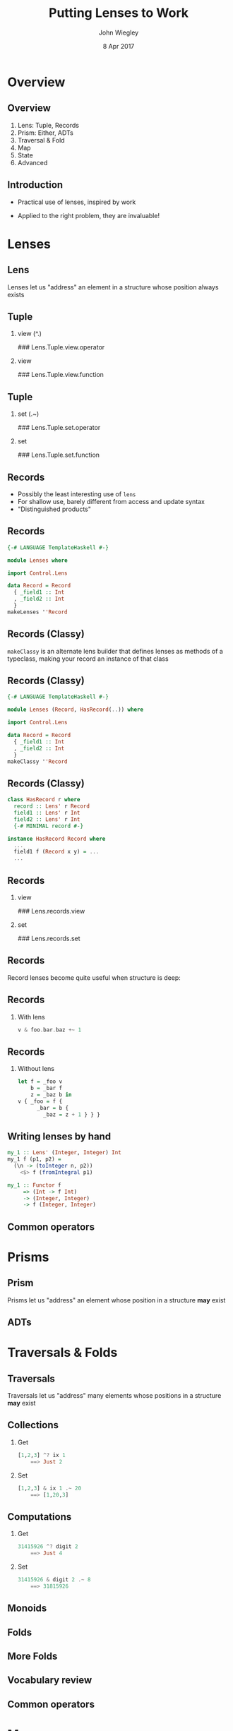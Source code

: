 #+TITLE:  Putting Lenses to Work
#+AUTHOR: John Wiegley
#+EMAIL:  johnw@newartisans.com
#+DATE:   8 Apr 2017

#+DESCRIPTION: A non-theory presentation of using lenses to get stuff done
#+KEYWORDS: lens haskell functional programming
#+LANGUAGE: en

\setbeamertemplate{footline}{}
\setbeamerfont{block body}{size=\small}
\definecolor{orchid}{RGB}{134, 134, 220}
\setbeamercolor{block title}{fg=white,bg=orchid}
\setbeamercolor{bgcolor}{fg=white,bg=blue}

* Overview
** Overview
1. Lens: Tuple, Records
2. Prism: Either, ADTs
3. Traversal & Fold
4. Map
5. State
6. Advanced
** Introduction
- Practical use of lenses, inspired by work

- Applied to the right problem, they are invaluable!
* Lenses
** Lens
Lenses let us "address" an element in a structure whose position always exists
** Tuple
*** view (^.)
### Lens.Tuple.view.operator
*** view
:PROPERTIES:
:BEAMER_act: <2->
:END:
### Lens.Tuple.view.function
** Tuple
*** set (.~)
### Lens.Tuple.set.operator
*** set
:PROPERTIES:
:BEAMER_act: <2->
:END:
### Lens.Tuple.set.function
** Records
- Possibly the least interesting use of =lens=
- For shallow use, barely different from access and update syntax
- "Distinguished products"
** Records
#+begin_src haskell
{-# LANGUAGE TemplateHaskell #-}

module Lenses where

import Control.Lens

data Record = Record
  { _field1 :: Int
  , _field2 :: Int
  }
makeLenses ''Record
#+end_src
** Records (Classy)
=makeClassy= is an alternate lens builder that defines lenses as methods of a
typeclass, making your record an instance of that class
** Records (Classy)
#+begin_src haskell
{-# LANGUAGE TemplateHaskell #-}

module Lenses (Record, HasRecord(..)) where

import Control.Lens

data Record = Record
  { _field1 :: Int
  , _field2 :: Int
  }
makeClassy ''Record
#+end_src
** Records (Classy)
#+begin_src haskell
class HasRecord r where
  record :: Lens' r Record
  field1 :: Lens' r Int
  field2 :: Lens' r Int
  {-# MINIMAL record #-}

instance HasRecord Record where
  ...
  field1 f (Record x y) = ...
  ...
#+end_src
** Records
*** view
### Lens.records.view
*** set
:PROPERTIES:
:BEAMER_act: <2->
:END:
### Lens.records.set
** Records
Record lenses become quite useful when structure is deep:
** Records
*** With lens
#+begin_src haskell
v & foo.bar.baz +~ 1
#+end_src
** Records
*** Without lens
#+begin_src haskell
let f = _foo v
    b = _bar f
    z = _baz b in
v { _foo = f {
      _bar = b {
        _baz = z + 1 } } }
#+end_src
** Writing lenses by hand
#+begin_src haskell
my_1 :: Lens' (Integer, Integer) Int
my_1 f (p1, p2) =
  (\n -> (toInteger n, p2))
    <$> f (fromIntegral p1)

my_1 :: Functor f
     => (Int -> f Int)
     -> (Integer, Integer)
     -> f (Integer, Integer)
#+end_src
** Common operators
\begin{center}
\begin{tabular}{l|l}
view       & \verb|v ^. l|     \\
set        & \verb|v & l .~ x| \\
(set Just) & \verb|v & l ?~ mx| \\
(incr)     & \verb|v & l +~ n| \\
(decr)     & \verb|v & l -~ n| \\
(append)   & \verb|v & l <>~ x| \\
(apply)    & \verb|v & l %~ f| \\
(applyA)   & \verb|v & l %%~ f|
\end{tabular}
\end{center}
* Prisms
** Prism
Prisms let us "address" an element whose position in a structure *may* exist
** ADTs
* Traversals & Folds
** Traversals
Traversals let us "address" many elements whose positions in a structure *may*
exist
** Collections
*** Get
#+begin_src haskell
[1,2,3] ^? ix 1
    ==> Just 2
#+end_src
*** Set
#+begin_src haskell
[1,2,3] & ix 1 .~ 20
    ==> [1,20,3]
#+end_src
** Computations
*** Get
#+begin_src haskell
31415926 ^? digit 2
    ==> Just 4
#+end_src
*** Set
#+begin_src haskell
31415926 & digit 2 .~ 8
    ==> 31815926
#+end_src
** Monoids
** Folds
\begin{center}
\small
\begin{tabular}{lll}
\verb|allOf|     & \verb|andOf|       & \verb|anyOf|    \\
\verb|asumOf|    & \verb|concatMapOf| & \verb|concatOf| \\
\verb|elemOf|    & \verb|findMOf|     & \verb|findOf|   \\
\verb|firstOf|   & \verb|foldMapOf|   & \verb|foldOf|   \\
\verb|foldl1Of|  & \verb|foldl1Of'|   & \verb|foldlMOf| \\
\verb|foldlOf|   & \verb|foldlOf'|    & \verb|foldr1Of| \\
\verb|foldr1Of'| & \verb|foldrMOf|    & \verb|foldrOf|
\end{tabular}
\end{center}
** More Folds
\begin{center}
\small
\begin{tabular}{lll}
\verb|foldrOf'|     & \verb|forMOf_|     & \verb|forOf_|    \\
\verb|lastOf|       & \verb|lengthOf|    & \verb|lookupOf|  \\
\verb|mapMOf_|      & \verb|maximumByOf| & \verb|maximumOf| \\
\verb|minimumByOf|  & \verb|minimumOf|   & \verb|msumOf|    \\
\verb|noneOf|       & \verb|notElemOf|   & \verb|notNullOf| \\
\verb|nullOf|       & \verb|orOf|        & \verb|productOf| \\
\verb|sequenceAOf_| & \verb|sequenceOf_| & \verb|sumOf|     \\
\verb|toListOf|     & \verb|traverseOf_| & 
\end{tabular}
\end{center}
** Vocabulary review
\begin{center}
\small
\begin{tabular}{|l|l|l|l|l|}
\hline
  \textbf{Name} &
  \textbf{Read} &
  \textbf{Write} &
  \textbf{Targets} &
  \textbf{Example} \\ \hline
Getter    & y    &       & 1       & \verb|to f| \\ 
Setter    &      & y?    & 0*      & \verb|mapped| \\ 
Lens      & y    & y     & 1       & \verb|_1| \\ 
Iso       & y    & y     & 1       & \verb|lazy| \\ \hline
Prism     & y?   & y?    & 1?      & \verb|only| \\ \hline
Fold      & y*   &       & 0*      & \verb|folded| \\ 
Traversal & y*   & y*    & 0*      & \verb|traverse| \\ 
\hline
\end{tabular}
\end{center}
** Common operators
\begin{center}
\begin{tabular}{l|l}
toListOf & \verb|v ^.. l|    \\
preview  & \verb|v ^? l|     \\
(demand) & \verb|v ^?! l|
\end{tabular}
\end{center}
* Maps
** Maps
** at
** non
** failing
* State
** State
*** use
### State.use
** State
*** uses
### State.uses
** State
*** preuse
### State.preuse
** State
*** preuses
### State.preuses
** State
*** set
### State.set
** State
*** over
### State.over
** set (State
*** set (monadic)
### State.setM
** State
*** zoom
### State.zoom
** Lens
*** Multiple set
### State.multi-set-plain
** State
*** Multiple set
### State.multi-set
* Advanced
** partsOf
** biplate
** Things we didn't cover
\begin{center}
\small
\begin{tabular}{lll}
\verb|ALens|        & \verb|LensLike|   & \verb|Writer|  \\
\verb|lens-action|  & \verb|lens-aeson| & \verb|thyme|    \\
Indexed lenses      & Zippers           & Exceptions      \\
Arrays              & Vectors           & \verb|FilePath| \\
\verb|Numeric.Lens| &                   & 
\end{tabular}
\end{center}

* Colophon

#+STARTUP: beamer
#+STARTUP: content fninline hidestars

#+LaTeX_CLASS: beamer
#+LaTeX_CLASS_OPTIONS: [utf8x,notes,17pt]

#+BEAMER_THEME: [height=16mm] Rochester
#+BEAMER_COLOR: seahorse

#+OPTIONS:   H:2 toc:nil

#+BEAMER_HEADER: \setbeamertemplate{navigation symbols}{}
#+BEAMER_HEADER: \usepackage{courier}
#+BEAMER_HEADER: \usepackage{helvet}

#+BEAMER_HEADER: \usepackage{pdfcomment}
#+BEAMER_HEADER: \renewcommand{\note}[1]{\marginnote{\pdfcomment[icon=Note]{#1}}}

#+BEAMER_HEADER: \usepackage{mathtools}
#+BEAMER_HEADER: \SetUnicodeOption{mathletters}
#+BEAMER_HEADER: \DeclareUnicodeCharacter{952}{\theta}

#+BEAMER_HEADER: \usepackage{minted}

# #+name: setup-minted
# #+begin_src emacs-lisp :exports both :results silent
# (setq org-latex-listings 'minted)
# (setq org-latex-minted-options
#       '(("fontsize" "\\footnotesize")
#         ("linenos" "true")))
# #+end_src

#+BEAMER_HEADER: \let\svthefootnote\thefootnote
#+BEAMER_HEADER: \newcommand\blankfootnote[1]{%
#+BEAMER_HEADER:   \let\thefootnote\relax\footnotetext{#1}%
#+BEAMER_HEADER:   \let\thefootnote\svthefootnote%
#+BEAMER_HEADER:   }

#+BEAMER_HEADER: \newcommand{\head}[1]{\begin{center}
#+BEAMER_HEADER: \vspace{13mm}\hspace{-1mm}\Huge{{#1}}
#+BEAMER_HEADER: \end{center}}

#+SELECT_TAGS: export
#+EXCLUDE_TAGS: noexport

#+COLUMNS: %20ITEM %13BEAMER_env(Env) %6BEAMER_envargs(Args) %4BEAMER_col(Col) %7BEAMER_extra(Extra)
